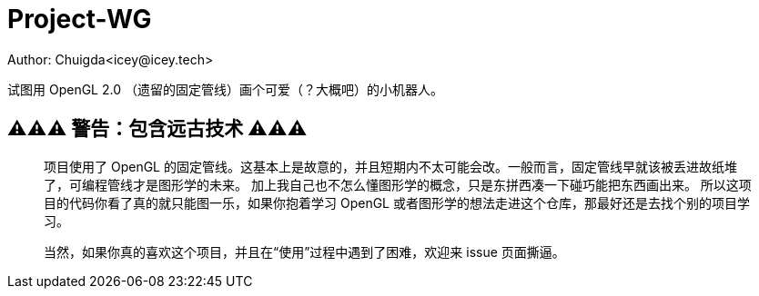 = Project-WG
Author: Chuigda<icey@icey.tech>

试图用 OpenGL 2.0 （遗留的固定管线）画个可爱（？大概吧）的小机器人。

== ⚠️⚠️⚠️ 警告：包含远古技术 ⚠️⚠️⚠️
[quote]
____
项目使用了 OpenGL 的固定管线。这基本上是故意的，并且短期内不太可能会改。一般而言，固定管线早就该被丢进故纸堆了，可编程管线才是图形学的未来。
加上我自己也不怎么懂图形学的概念，只是东拼西凑一下碰巧能把东西画出来。
所以这项目的代码你看了真的就只能图一乐，如果你抱着学习 OpenGL 或者图形学的想法走进这个仓库，那最好还是去找个别的项目学习。

当然，如果你真的喜欢这个项目，并且在“使用”过程中遇到了困难，欢迎来 issue 页面撕逼。
____
